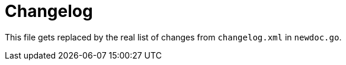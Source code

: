 [[ch-changelog]]
= Changelog

This file gets replaced by the real list of changes from `changelog.xml` in `newdoc.go`.

